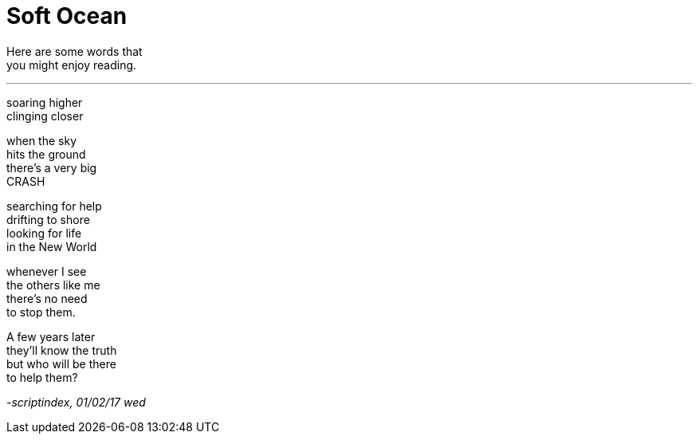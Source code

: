 = Soft Ocean
:hp-tags: poetry

Here are some words that +
you might enjoy reading.

---

soaring higher +
clinging closer +

when the sky +
hits the ground +
there's a very big +
CRASH +

searching for help +
drifting to shore +
looking for life +
in the New World +

whenever I see +
the others like me +
there's no need +
to stop them. +

A few years later +
they'll know the truth +
but who will be there +
to help them?

_-scriptindex, 01/02/17 wed_